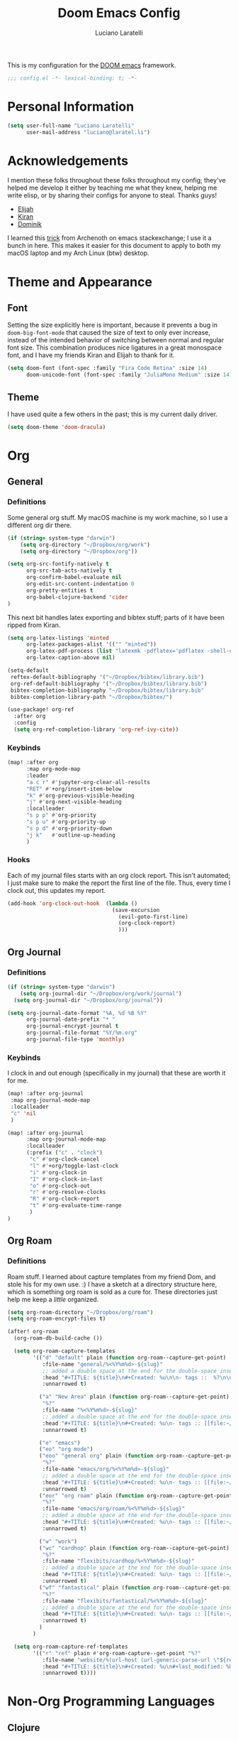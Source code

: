 #+TITLE: Doom Emacs Config
#+AUTHOR: Luciano Laratelli
#+EMAIL: luciano@laratel.li

This is my configuration for the [[https://github.com/hlissner/doom-emacs][DOOM emacs]] framework.
#+begin_src emacs-lisp :comments no
;;; config.el -*- lexical-binding: t; -*-
#+end_src


* Personal Information

#+begin_src emacs-lisp
(setq user-full-name "Luciano Laratelli"
      user-mail-address "luciano@laratel.li")
#+end_src

* Acknowledgements
I mention these folks throughout these folks throughout my config; they've
helped me develop it either by teaching me what they knew, helping me write
elisp, or by sharing their configs for anyone to steal. Thanks guys!
- [[https://github.com/djeis97][Elijah]]
- [[https://github.com/kiranshila][Kiran]]
- [[https://github.com/djshorty][Dominik]]

I learned this [[https://emacs.stackexchange.com/a/14034][trick]] from Archenoth on emacs stackexchange; I use it a bunch in
here. This makes it easier for this document to apply to both my macOS laptop
and my Arch Linux (btw) desktop.
* Theme and Appearance
** Font
Setting the size explicitly here is important, because it prevents a bug in
=doom-big-font-mode= that caused the size of text to only ever increase, instead
of the intended behavior of switching between normal and regular font size. This
combination produces nice ligatures in a great monospace font, and I have my
friends Kiran and Elijah to thank for it.
#+begin_src emacs-lisp
(setq doom-font (font-spec :family "Fira Code Retina" :size 14)
      doom-unicode-font (font-spec :family "JuliaMono Medium" :size 14))
#+end_src

** Theme
I have used quite a few others in the past; this is my current daily driver.
#+begin_src emacs-lisp
(setq doom-theme 'doom-dracula)
#+end_src
* Org
** General
*** Definitions
Some general org stuff. My macOS machine is my work machine, so I use a different org dir there.
#+begin_src emacs-lisp
(if (string= system-type "darwin")
    (setq org-directory "~/Dropbox/org/work")
    (setq org-directory "~/Dropbox/org"))

(setq org-src-fontify-natively t
      org-src-tab-acts-natively t
      org-confirm-babel-evaluate nil
      org-edit-src-content-indentation 0
      org-pretty-entities t
      org-babel-clojure-backend 'cider
)
#+end_src

This next bit handles latex exporting and bibtex stuff; parts of it have been
ripped from Kiran.
#+begin_src emacs-lisp
(setq org-latex-listings 'minted
      org-latex-packages-alist '(("" "minted"))
      org-latex-pdf-process (list "latexmk -pdflatex='pdflatex -shell-escape -interaction nonstopmode' -pdf -bibtex -f %f")
      org-latex-caption-above nil)

(setq-default
 reftex-default-bibliography '("~/Dropbox/bibtex/library.bib")
 org-ref-default-bibliography '("~/Dropbox/bibtex/library.bib")
 bibtex-completion-bibliography "~/Dropbox/bibtex/library.bib"
 bibtex-completion-library-path "~/Dropbox/bibtex/")
#+end_src
#+begin_src emacs-lisp
(use-package! org-ref
  :after org
  :config
  (setq org-ref-completion-library 'org-ref-ivy-cite))
#+end_src
*** Keybinds
#+begin_src emacs-lisp
(map! :after org
      :map org-mode-map
      :leader
      "a c r" #'jupyter-org-clear-all-results
      "RET" #'+org/insert-item-below
      "k" #'org-previous-visible-heading
      "j" #'org-next-visible-heading
      :localleader
      "s p p" #'org-priority
      "s p u" #'org-priority-up
      "s p d" #'org-priority-down
      "j k"   #'outline-up-heading
      )
#+end_src
*** Hooks
Each of my journal files starts with an org clock report. This isn't automated;
I just make sure to make the report the first line of the file. Thus, every time
I clock out, this updates my report.
#+begin_src emacs-lisp
(add-hook 'org-clock-out-hook  (lambda ()
                                 (save-excursion
                                   (evil-goto-first-line)
                                   (org-clock-report)
                                   )))
#+end_src
** Org Journal
*** Definitions
#+begin_src emacs-lisp
(if (string= system-type "darwin")
    (setq org-journal-dir "~/Dropbox/org/work/journal")
  (setq org-journal-dir "~/Dropbox/org/journal"))

(setq org-journal-date-format "%A, %d %B %Y"
      org-journal-date-prefix "* "
      org-journal-encrypt-journal t
      org-journal-file-format "%Y/%m.org"
      org-journal-file-type 'monthly)
#+end_src
*** Keybinds
I clock in and out enough (specifically in my journal) that these are worth it
for me.
#+begin_src emacs-lisp
(map! :after org-journal
 :map org-journal-mode-map
 :localleader
 "c" 'nil
 )

(map! :after org-journal
      :map org-journal-mode-map
      :localleader
      (:prefix ("c" . "clock")
       "c" #'org-clock-cancel
       "l" #'+org/toggle-last-clock
       "i" #'org-clock-in
       "I" #'org-clock-in-last
       "o" #'org-clock-out
       "r" #'org-resolve-clocks
       "R" #'org-clock-report
       "t" #'org-evaluate-time-range
       )
)
#+end_src
** Org Roam
*** Definitions
Roam stuff. I learned about capture templates from my friend Dom, and stole his
for my own use. :) I have a sketch at a directory structure here, which is
something org roam is sold as a cure for. These directories just help me keep a
/little/ organized.
#+begin_src emacs-lisp
(setq org-roam-directory "~/Dropbox/org/roam")
(setq org-roam-encrypt-files t)

(after! org-roam
  (org-roam-db-build-cache ())

  (setq org-roam-capture-templates
        '(("d" "default" plain (function org-roam--capture-get-point)
           :file-name "general/%<%Y%m%d>-${slug}"
           ;; added a double space at the end for the double-space insert link issue.
           :head "#+TITLE: ${title}\n#+Created: %u\n\n- tags ::  %?\n\n* "
           :unnarrowed t)

          ("a" "New Area" plain (function org-roam--capture-get-point)
           "%?"
           :file-name "%<%Y%m%d>-${slug}"
           ;; added a double space at the end for the double-space insert link issue.
           :head "#+TITLE: ${title}\n#+Created: %u\n- tags :: [[file:~/Dropbox/org/roam/20210421-index.org.gpg][Indexes]]\n\n* "
           :unnarrowed t)

          ("e" "emacs")
          ("eo" "org mode")
          ("eoo" "general org" plain (function org-roam--capture-get-point)
           "%?"
           :file-name "emacs/org/%<%Y%m%d>-${slug}"
           ;; added a double space at the end for the double-space insert link issue.
           :head "#+TITLE: ${title}\n#+Created: %u\n- tags :: [[file:~/Dropbox/org/roam/20210421-emacs.org.gpg][Emacs]]\n\n* "
           :unnarrowed t)
          ("eor" "org roam" plain (function org-roam--capture-get-point)
           "%?"
           :file-name "emacs/org/roam/%<%Y%m%d>-${slug}"
           ;; added a double space at the end for the double-space insert link issue.
           :head "#+TITLE: ${title}\n#+Created: %u\n- tags :: [[file:~/Dropbox/org/roam/20210421-org_roam.org.gpg][org-roam]]\n\n* "
           :unnarrowed t)

          ("w" "work")
          ("wc" "cardhop" plain (function org-roam--capture-get-point)
           "%?"
           :file-name "flexibits/cardhop/%<%Y%m%d>-${slug}"
           ;; added a double space at the end for the double-space insert link issue.
           :head "#+TITLE: ${title}\n#+Created: %u\n- tags :: [[file:~/Dropbox/org/roam/20210421-cardhop.org.gpg][cardhop]]\n\n* "
           :unnarrowed t)
          ("wf" "fantastical" plain (function org-roam--capture-get-point)
           "%?"
           :file-name "flexibits/fantastical/%<%Y%m%d>-${slug}"
           ;; added a double space at the end for the double-space insert link issue.
           :head "#+TITLE: ${title}\n#+Created: %u\n- tags :: [[file:~/Dropbox/org/roam/20210421-fantastical.org.gpg][fantastical]]\n\n* "
           :unnarrowed t)
          )
        )

  (setq org-roam-capture-ref-templates
        '(("r" "ref" plain #'org-roam-capture--get-point "%?"
           :file-name "website/%(url-host (url-generic-parse-url \"${ref}\"))-${slug}"
           :head "#+TITLE: ${title}\n#+Created: %u\n#+last_modified: %U\n#+roam_key: ${ref}\n- tags ::  "
           :unnarrowed t))))
#+end_src
* Non-Org Programming Languages
** Clojure
Need as many =*parens-mode=s as possible
#+begin_src emacs-lisp
(add-hook! clojure-mode #'evil-cleverparens-mode)
#+end_src
* Miscellaneous
** emacs internal stuff
#+begin_src emacs-lisp
(setq backup-directory-alist `(("." . "~/.BACKUPS")))
(setq backup-by-copying t)

(setq auth-sources '("~/.authinfo.gpg"))
#+end_src
** keybinds
This is Kiran's insane hack for having comma count as =SPC m= without remapping
=:localleader:= away from =SPC m=. Thanks Kiran!
#+begin_src emacs-lisp
(map! :n "," (cmd! (push (cons t ?m) unread-command-events)
                   (push (cons t 32) unread-command-events)))
#+end_src
** definitions
#+begin_src emacs-lisp
(require `evil-surround)

(add-hook 'pdf-view-mode-hook (lambda () (auto-revert-mode 1)))

(setq company-idle-delay 0.01
      company-minimum-prefix-length 2)


(setq tramp-shell-prompt-pattern "\\(?:^\\|\r\\)[^]#$%>\n]*#?[]#$%>].* *\\(^[\\[[0-9;]*[a-zA-Z] *\\)*")


(use-package! open-junk-file
  :custom
  (open-junk-file-format "~/Dropbox/junk/%Y/%m/%d-%H%M%S."))

(after! tramp
  (add-to-list 'tramp-remote-path 'tramp-own-remote-path)
  )
#+end_src
My laptop is a little slow, so company can really be a drag when writing "prose"
(read: org files and commit messages.) We disable company-mode wherever it
annoys me:
#+begin_src emacs-lisp
(setq company-global-modes '((not org-mode) (not magit-mode)))
#+end_src
Smartparens! They're smart!
#+begin_src emacs-lisp
(smartparens-global-strict-mode 1)

(defun disable-smartparens ()
  (smartparens-mode 0))

(add-hook 'org-mode-hook 'disable-smartparens)
#+end_src
** macOS specific stuff
Unbind these two, for use in org mode:
#+begin_src emacs-lisp :tangle (when (eq system-type 'darwin) "yes")
(map! "s-RET" nil
      "M-RET" nil)
#+end_src
Why use =global-unset-key= instead of =map!=ing to =nil=? Beats me!
#+begin_src emacs-lisp :tangle (when (eq system-type 'darwin) "yes")
(global-unset-key (kbd "s-h"))
(global-unset-key (kbd "s-j"))
(global-unset-key (kbd "s-k"))
(global-unset-key (kbd "s-l"))
#+end_src
=ls= is dumb on macOS:
#+begin_src emacs-lisp :tangle (when (eq system-type 'darwin) "yes")
(setq dired-use-ls-dired nil)
#+end_src

* Navigation
Easily split windows:
#+begin_src emacs-lisp
(map! :leader
      "w /" #'evil-window-vsplit
      "w -" #'evil-window-split)
#+end_src
This next group of keybindings gives me easy, =hjkl= window navigation everywhere
that matter to me. I used to do this using =bind-keys*=, but the issue was that
that rebound =M-{hjkl}= /everywhere/, even in ivy completion buffers, etc. Doing
it this way makes it happen in the modes I care about.
This one gets tangled on macOS:
#+begin_src emacs-lisp :tangle (when (eq system-type 'darwin) "yes")
(map! "s-h" #'evil-window-left
      "s-j" #'evil-window-down
      "s-k" #'evil-window-up
      "s-l" #'evil-window-right
      )

(map! :map (org-mode-map magit-mode-map vterm-mode-map)
      :nv "s-h" #'evil-window-left
      :nv "s-j" #'evil-window-down
      :nv "s-k" #'evil-window-up
      :nv "s-l" #'evil-window-right)
#+end_src
And this one on GNU/LINUX:
#+begin_src emacs-lisp :tangle (when (eq system-type 'gnu/linux) "yes")
(map! "C-h" #'evil-window-left
      "C-j" #'evil-window-down
      "C-k" #'evil-window-up
      "C-l" #'evil-window-right)

(map! :map (org-mode-map magit-mode-map vterm-mode-map)
      :nv "C-h" #'evil-window-left
      :nv "C-j" #'evil-window-down
      :nv "C-k" #'evil-window-up
      :nv "C-l" #'evil-window-right)

#+end_src

Easy workspace navigation:
#+begin_src emacs-lisp
(map! :leader
      :nv "[" #'+workspace/switch-left
      :nv "]" #'+workspace/switch-right)
#+end_src

* Top-level keybindings
#+begin_src emacs-lisp
(map! "M-r" 'raise-sexp
      "M-f" 'sp-splice-sexp-killing-forward
      "M-b" 'sp-splice-sexp-killing-backward)

(map! :leader
      "r" #'rtags-find-symbol-at-point
      "f j" `open-junk-file)

#+end_src
Fix for a rather annoying bug that pops up on my desktop where I can't backspace
in =counsel-find-file=:
#+begin_src emacs-lisp
(map! :after ivy
      :map ivy-minibuffer-map
      "DEL" #'ivy-backward-delete-char)
#+end_src
It seems like a good idea to unmap the keybindings I use in i3:
#+begin_src emacs-lisp :tangle (when (eq system-type 'gnu/linux) "yes")
(map! "M-C-c" nil
      "M-C-d" nil
      "M-C-l" nil
      "M-C-r" nil
      "M-C-s" nil
      "M-C-q" nil
      "M-C-t" nil)
#+end_src
* Stolen functions (the Luciano namespace)
This function puts the full path of a file on the clipboard. I forgot where I
stole it from, but it isn't mine.
#+begin_src emacs-lisp
(defun luciano/put-file-name-on-clipboard ()
  "Put the current file name on the clipboard"
  (interactive)
  (let ((filename (if (equal major-mode 'dired-mode)
                      default-directory
                    (buffer-file-name))))
    (when filename
      (with-temp-buffer
        (insert filename)
        (clipboard-kill-region (point-min) (point-max)))
      (message filename))))
#+end_src
This function formats and auto-tabs all of the files in a directory with a
specific extension. Stolen from [[https://stackoverflow.com/a/55302689][here]] and [[https://emacs.stackexchange.com/a/34222][here]].
#+begin_src emacs-lisp
(defun luciano/fix-file-formatting-and-tabs (directory extension)
  (interactive (list (read-directory-name "Directory: ")
                     (read-string "File extension: ")))
  (dolist (file (directory-files-recursively directory (concat "^[a-z0-9A-Z]?+\\" extension "$")))
    (find-file file)
    (format-all-buffer (point-min)(point-max))
    (untabify(point-min)(point-max))
    (save-buffer)
    (kill-buffer nil)))
#+end_src
If you have exactly two windows open in a frame, this function will toggle them between vertical and horizontal splits. Not my own work; sadly I didn't keep the attribution.
#+begin_src emacs-lisp
(defun luciano/toggle-window-split ()
  (interactive)
  (if (= (count-windows) 2)
      (let* ((this-win-buffer (window-buffer))
             (next-win-buffer (window-buffer (next-window)))
             (this-win-edges (window-edges (selected-window)))
             (next-win-edges (window-edges (next-window)))
             (this-win-2nd (not (and (<= (car this-win-edges)
                                         (car next-win-edges))
                                     (<= (cadr this-win-edges)
                                         (cadr next-win-edges)))))
             (splitter
              (if (= (car this-win-edges)
                     (car (window-edges (next-window))))
                  'split-window-horizontally
                'split-window-vertically)))
        (delete-other-windows)
        (let ((first-win (selected-window)))
          (funcall splitter)
          (if this-win-2nd (other-window 1))
          (set-window-buffer (selected-window) this-win-buffer)
          (set-window-buffer (next-window) next-win-buffer)
          (select-window first-win)
          (if this-win-2nd (other-window 1))))))
#+end_src
=Function to wrap blocks of text in org templates.= Taken from [[http://pragmaticemacs.com/emacs/wrap-text-in-an-org-mode-block/        ;;][here]].
#+begin_src emacs-lisp
(defun luciano/org-begin-template ()
  "Make a template at point."
  (interactive)
  (if (org-at-table-p)
      (call-interactively 'org-table-rotate-recalc-marks)
    (let* ((choices '(("s" . "SRC")
                      ("e" . "EXAMPLE")
                      ("q" . "QUOTE")
                      ("v" . "VERSE")
                      ("c" . "CENTER")
                      ("l" . "LaTeX")
                      ("h" . "HTML")
                      ("a" . "ASCII")))
           (key
            (key-description
             (vector
              (read-key
               (concat (propertize "Template type: " 'face 'minibuffer-prompt)
                       (mapconcat (lambda (choice)
                                    (concat (propertize (car choice) 'face 'font-lock-type-face)
                                            ": "
                                            (cdr choice)))
                                  choices
                                  ", ")))))))
      (let ((result (assoc key choices)))
        (when result
          (let ((choice (cdr result)))
            (cond
             ((region-active-p)
              (let ((start (region-beginning))
                    (end (region-end)))
                (goto-char end)
                (insert "#+END_" choice "\n")
                (goto-char start)
                (insert "#+BEGIN_" choice "\n")))
             (t
              (insert "#+BEGIN_" choice "\n")
              (save-excursion (insert "#+END_" choice))))))))))
#+end_src
#+begin_src emacs-lisp
(defun luciano/org-auto-capitalize-headings-and-lists ()
  "Create a buffer-local binding of sentence-end to auto-capitalize
section headings."
  ;; courtesy of https://emacs.stackexchange.com/questions/3949/fixing-auto-capitalize-to-work-with-org-mode-headings-and-lists
  (make-local-variable 'sentence-end)
  (setq sentence-end (concat (rx (or
                                  (seq line-start (1+ "*") (1+ space))))
                             "\\|" (sentence-end))))
#+end_src
This next group of functions work together to make Clojure source blocks that
get exported to PDF, with the result of evaluating the source code block right
under the block in the document, prefixed by a little =>. The arrow bit comes
from [[https://stackoverflow.com/a/64893411/5692730][this]] answer on
stackoverflow. =random-alnum= and =random-string= come from two separate answers
to [[https://stackoverflow.com/q/37038441/5692730][this]] question on stackoverflow.
#+begin_src emacs-lisp
(defun random-alnum ()
  (let* ((alnum "abcdefghijklmnopqrstuvwxyzABCDEFGHIJKLMNOPQRSTUVWXYZ0123456789")
         (i (% (abs (random)) (length alnum))))
    (substring alnum i (1+ i))))

(defun random-string (n)
  "Generate a slug of n random alphanumeric characters.
Inefficient implementation; don't use for large n."
  (if (= 0 n)
      ""
    (concat (random-alnum) (random-string (1- n)))))

(defun luciano/org-clj-template ()
  "Make a template at point."
  (let ((section-name (random-string 5)))
    (save-excursion
      (insert "#+name: " section-name "\n")
      (insert "#+begin_src clojure :exports code\n\n")
      (insert "#+end_src\n")
      (insert "\\Rightarrow call_" section-name"[:exports results]()\n\n"))
    (forward-line 2)
    (evil-insert)))
#+end_src
Sort a group of lines by length, taken from [[https://stackoverflow.com/a/30697761/5692730][here]].
#+begin_src emacs-lisp
(defun luciano/sort-lines-by-length (reverse beg end)
  "Sort lines by length."
  (interactive "P\nr")
  (save-excursion
    (save-restriction
      (narrow-to-region beg end)
      (goto-char (point-min))
      (let ;; To make `end-of-line' and etc. to ignore fields.
          ((inhibit-field-text-motion t))
        (sort-subr reverse 'forward-line 'end-of-line nil nil
                   (lambda (l1 l2)
                     (apply #'< (mapcar (lambda (range) (- (cdr range) (car range)))
                                        (list l1 l2)))))))))
#+end_src
Evaluate a region or a buffer:
#+begin_src emacs-lisp
(defun luciano/eval-region-or-buffer ()
  (interactive)
  (let ((debug-on-error t))
    (cond
     (mark-active
      (call-interactively 'eval-region)
      (message "Region evaluated!")
      (setq deactivate-mark t))
     (t
      (eval-buffer)
      (message "Buffer evaluated!")))))

(map! :leader
      "e" #'luciano/eval-region-or-buffer)
#+end_src
* Archive
I've retired the code in this section from service, or just want to hold onto it
because it was difficult to find. These do not get tangled into the final
=config.el=.

This function deletes an entire subtree in an org document.
#+begin_src emacs-lisp :tangle no
(defun my/clear-subtree ()
  (interactive)
  (org-mark-subtree) ;; mark the current subtree
  (forward-line) ;; move point forward, so the headline isn't in the region
  (delete-region (region-beginning) (region-end)) ;; delete the rest
  )
#+end_src
Display time and date in the status bar? mini buffer? whatever that's called.
#+begin_src emacs-lisp :tangle no
(display-time-mode 1)
(setq display-time-24hr-format t)
(setq display-time-day-and-date t)
#+end_src
